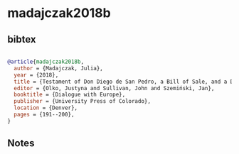 * madajczak2018b




** bibtex

#+NAME: bibtex
#+BEGIN_SRC bibtex

@article{madajczak2018b,
  author = {Madajczak, Julia},
  year = {2018},
  title = {Testament of Don Diego de San Pedro, a Bill of Sale, and a Declaration of Wages, Santiago Tzacualco, Mexico, 1644},
  editor = {Olko, Justyna and Sullivan, John and Szemiński, Jan},
  booktitle = {Dialogue with Europe},
  publisher = {University Press of Colorado},
  location = {Denver},
  pages = {191--200},
}

#+END_SRC




** Notes

